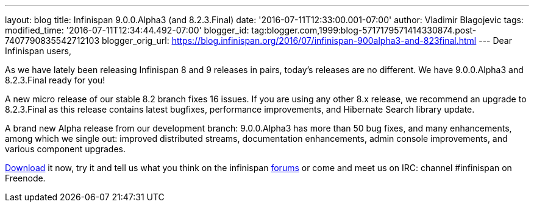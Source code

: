 ---
layout: blog
title: Infinispan 9.0.0.Alpha3 (and 8.2.3.Final)
date: '2016-07-11T12:33:00.001-07:00'
author: Vladimir Blagojevic
tags: 
modified_time: '2016-07-11T12:34:44.492-07:00'
blogger_id: tag:blogger.com,1999:blog-5717179571414330874.post-7407790835542712103
blogger_orig_url: https://blog.infinispan.org/2016/07/infinispan-900alpha3-and-823final.html
---
Dear Infinispan users,

As we have lately been releasing Infinispan 8 and 9 releases in pairs,
today's releases are no different. We have 9.0.0.Alpha3 and 8.2.3.Final
ready for you!

A new micro release of our stable 8.2 branch fixes 16 issues. If you are
using any other 8.x release, we recommend an upgrade to 8.2.3.Final as
this release contains latest bugfixes, performance improvements, and
Hibernate Search library update.

A brand new Alpha release from our development branch: 9.0.0.Alpha3 has
more than 50 bug fixes, and many enhancements, among which we single
out: improved distributed streams, documentation enhancements, admin
console improvements, and various component upgrades.

http://infinispan.org/download/[Download] it now, try it and tell us
what you think on the infinispan
https://developer.jboss.org/en/infinispan/content[forums] or come and
meet us on IRC: channel #infinispan on Freenode.



